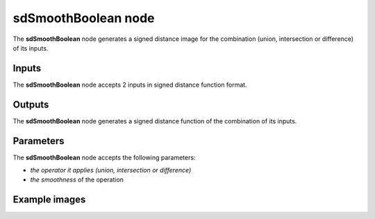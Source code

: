 sdSmoothBoolean node
....................

The **sdSmoothBoolean** node generates a signed distance image for the combination (union,
intersection or difference) of its inputs.

.. image:: images/node_simple_sdf_operators_sdsmoothboolean.png
	:align: center

Inputs
::::::

The **sdSmoothBoolean** node accepts 2 inputs in signed distance function format.

Outputs
:::::::

The **sdSmoothBoolean** node generates a signed distance function of the
combination of its inputs.

Parameters
::::::::::

The **sdSmoothBoolean** node accepts the following parameters:

* *the operator it applies (union, intersection or difference)*
* *the smoothness* of the operation

Example images
::::::::::::::

.. image:: images/node_sdsmoothboolean_sample.png
	:align: center
